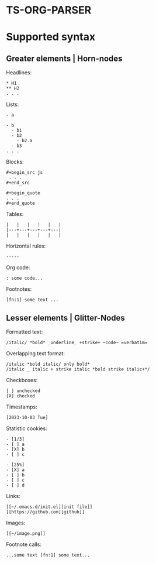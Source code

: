* TS-ORG-PARSER
* Supported syntax
** Greater elements | Horn-nodes
Headlines:
: * H1
: ** H2
: . . .

Lists:
: - a
: 
: - b
:   - b1
:   - b2
:     - b2.a
:   - b3
: . . .

Blocks:
: #+begin_src js
:  . . .
: #+end_src

: #+begin_quote
: . . .
: #+end_quote

Tables:
: |   |   |   |   |   |
: |---+---+---+---+---|
: |   |   |   |   |   |

Horizontal rules:
: -----

Org code:
: : some code...

Footnotes:
: [fn:1] some text ...

** Lesser elements | Glitter-Nodes 

Formatted text:
: /italic/ *bold* _underline_ +strike+ ~code~ =verbatim=

Overlapping text format:
: /italic *bold italic/ only bold*
: /italic _ italic + strike italic *bold strike italic+*/

Checkboxes:
: [ ] unchecked
: [X] checked

Timestamps:
: [2023-10-03 Tue]

Statistic cookies:
: - [1/3]
: - [ ] a
: - [X] b
: - [ ] c
:
: - [25%]
: - [X] a
: - [ ] b
: - [ ] c
: - [ ] d

Links:
: [[~/.emacs.d/init.el][init file]]
: [[https://github.com][github]]

Images:
: [[~/image.png]]

Footnote calls:
: ...some text [fn:1] some text...

